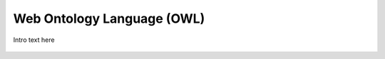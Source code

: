 
.. _$_03-detail-9-technology-1-owl:

===========================
Web Ontology Language (OWL)
===========================

Intro text here

.. figure:: $_03-detail-9-technology-1-owl-1-process-model_.png
   :align: center


